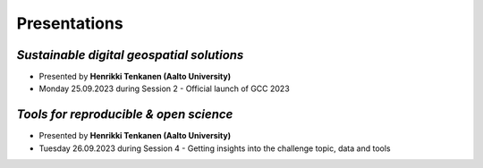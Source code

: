 Presentations
=======================

*Sustainable digital geospatial solutions*
---------------------------------------------
- Presented by **Henrikki Tenkanen (Aalto University)**
- Monday 25.09.2023 during Session 2 - Official launch of GCC 2023

.. raw:: html
    <div>
        <style>
                iframe {
                margin:auto;
                display: block;}
        </style>

        <iframe src="https://docs.google.com/presentation/d/e/2PACX-1vTe240G37AISChtPV-soYi11aPvgjoV5neDk9y--ACASb-JqiUZg8Vus6oVmAntIcMPgFkRTQTyxDnI/embed?start=false&loop=false&delayms=3000" 
            frameborder="0" 
            width="730" 
            height="450" 
            allowfullscreen="true" 
            mozallowfullscreen="true" 
            webkitallowfullscreen="true">
        </iframe>
        <hr>


*Tools for reproducible & open science*
---------------------------------------------

- Presented by **Henrikki Tenkanen (Aalto University)** 
- Tuesday 26.09.2023 during Session 4 - Getting insights into the challenge topic, data and tools 

.. raw:: html
    <div>
        
        <style>
                iframe {
                margin:auto;
                display: block;}
        </style>
        
        <iframe src="https://docs.google.com/presentation/d/e/2PACX-1vSW7dR_yyoOT1GQlk5wigFetn3z5VlMcYPh6VAB__b7Fp1fC7S4vg76PG9TdksTjsvH--l6Idt8c7ob/embed?start=false&loop=false&delayms=3000" 
            frameborder="0" 
            width="730" 
            height="450" 
            allowfullscreen="true" 
            mozallowfullscreen="true" 
            webkitallowfullscreen="true">        
        </iframe>
        <hr>


